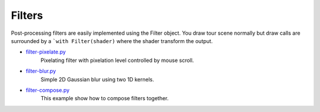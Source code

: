 .. _filter-pixelate.py: https://github.com/glumpy/glumpy/blob/master/examples/filter-pixelate.py
.. _filter-blur.py:     https://github.com/glumpy/glumpy/blob/master/examples/filter-blur.py
.. _filter-compose.py:  https://github.com/glumpy/glumpy/blob/master/examples/filter-compose.py

.. ----------------------------------------------------------------------------
.. _section-examples-filter:

=======
Filters
=======

Post-processing filters are easily implemented using the Filter object. You
draw tour scene normally but draw calls are surrounded by a ```with
Filter(shader)`` where the shader transform the output.

* filter-pixelate.py_
    Pixelating filter with pixelation level controlled by mouse scroll.

* filter-blur.py_
    Simple 2D Gaussian blur using two 1D kernels.

* filter-compose.py_
    This example show how to compose filters together.
